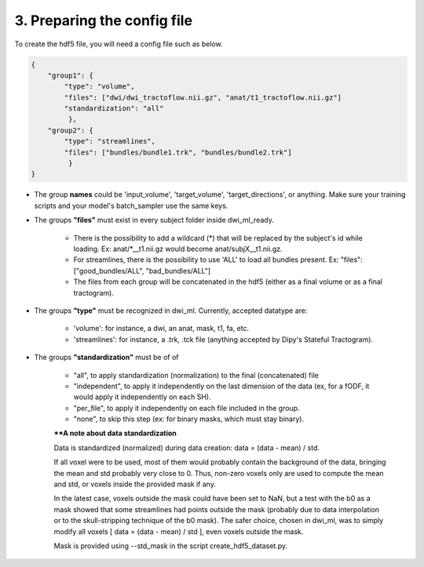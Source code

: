 .. _ref_config_file:

3. Preparing the config file
============================

To create the hdf5 file, you will need a config file such as below.

.. code-block:: bash

    {
        "group1": {
            "type": "volume",
            "files": ["dwi/dwi_tractoflow.nii.gz", "anat/t1_tractoflow.nii.gz"]
            "standardization": "all"
             },
        "group2": {
            "type": "streamlines",
            "files": ["bundles/bundle1.trk", "bundles/bundle2.trk"]
             }
    }

- The group **names** could be 'input_volume', 'target_volume', 'target_directions', or anything. Make sure your training scripts and your model's batch_sampler use the same keys.

- The groups **"files"** must exist in every subject folder inside dwi_ml_ready.

    - There is the possibility to add a wildcard (*) that will be replaced by the subject's id while loading. Ex: anat/\*__t1.nii.gz would become anat/subjX__t1.nii.gz.
    - For streamlines, there is the possibility to use 'ALL' to load all bundles present. Ex: "files": ["good_bundles/ALL", "bad_bundles/ALL"]
    - The files from each group will be concatenated in the hdf5 (either as a final volume or as a final tractogram).

- The groups **"type"** must be recognized in dwi_ml. Currently, accepted datatype are:

    - 'volume': for instance, a dwi, an anat, mask, t1, fa, etc.
    - 'streamlines': for instance, a .trk, .tck file (anything accepted by Dipy's Stateful Tractogram).

- The groups **"standardization"** must be of of

    - "all", to apply standardization (normalization) to the final (concatenated) file
    - "independent", to apply it independently on the last dimension of the data (ex, for a fODF, it would apply it independently on each SH).
    - "per_file", to apply it independently on each file included in the group.
    - "none", to skip this step (ex: for binary masks, which must stay binary).

    ****A note about data standardization**

    Data is standardized (normalized) during data creation: data = (data - mean) / std.

    If all voxel were to be used, most of them would probably contain the background of the data, bringing the mean and std probably very close to 0. Thus, non-zero voxels only are used to compute the mean and std, or voxels inside the provided mask if any.

    In the latest case, voxels outside the mask could have been set to NaN, but a test with the b0 as a mask showed that some streamlines had points outside the mask (probably due to data interpolation or to the skull-stripping technique of the b0 mask). The safer choice, chosen in dwi_ml, was to simply modify all voxels [ data = (data - mean) / std ], even voxels outside the mask.

    Mask is provided using --std_mask in the script create_hdf5_dataset.py.
